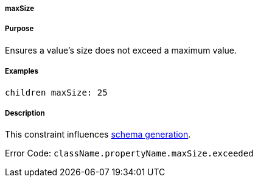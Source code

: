 
===== maxSize



===== Purpose


Ensures a value's size does not exceed a maximum value.


===== Examples


[source,java]
----
children maxSize: 25
----


===== Description


This constraint influences http://gorm.grails.org/6.0.x/hibernate/manual/index.html#constraints[schema generation].

Error Code: `className.propertyName.maxSize.exceeded`
